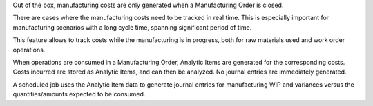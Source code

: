Out of the box, manufacturing costs are only generated
when a Manufacturing Order is closed.

There are cases where the manufacturing costs need to be tracked in real time.
This is especially important for manufacturing scenarios with a long cycle time,
spanning significant period of time.

This feature allows to track costs while the manufacturing is in progress,
both for raw materials used and work order operations.

When operations are consumed in a Manufacturing Order, Analytic Items are generated for
the corresponding costs.
Costs incurred are stored as Analytic Items, and can then be analyzed.
No journal entries are immediately generated.

A scheduled job uses the Analytic Item data to generate journal entries for manufacturing
WIP and variances versus the quantities/amounts expected to be consumed.
